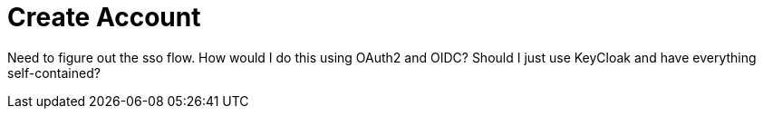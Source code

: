= Create Account

Need to figure out the sso flow. How would I do this using OAuth2 and OIDC?
Should I just use KeyCloak and have everything self-contained?
